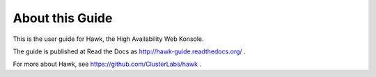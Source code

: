 About this Guide
================

This is the user guide for Hawk, the High Availability Web Konsole.

The guide is published at Read the Docs as http://hawk-guide.readthedocs.org/ .

For more about Hawk, see https://github.com/ClusterLabs/hawk .
